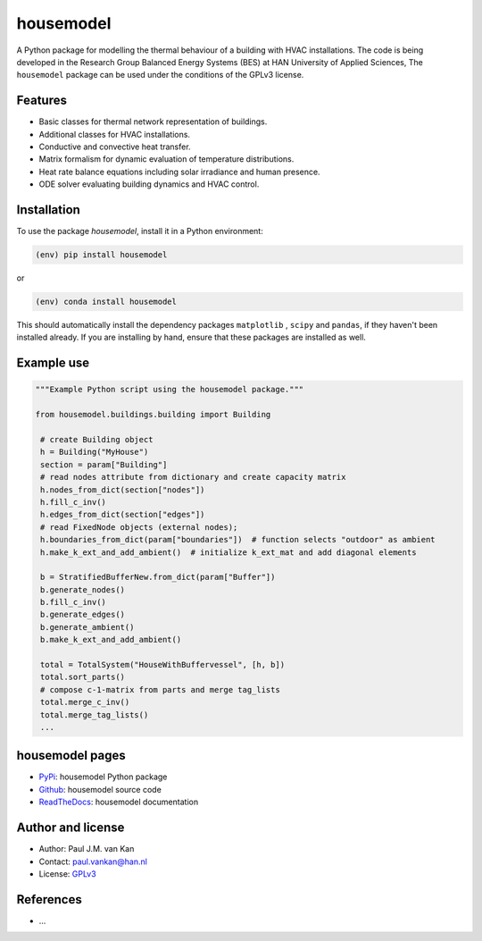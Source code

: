 ==========
housemodel
==========

|PyPI| |Documentation Status| |PyPI - License|

A Python package for modelling the thermal behaviour of a building with HVAC installations.
The code is being developed in the Research Group Balanced Energy Systems (BES) at HAN University of Applied Sciences,
The ``housemodel`` package can be used under the conditions of the GPLv3 license.

Features
--------

* Basic classes for thermal network representation of buildings.
* Additional classes for HVAC installations.
* Conductive and convective heat transfer.
* Matrix formalism for dynamic evaluation of temperature distributions.
* Heat rate balance equations including solar irradiance and human presence.
* ODE solver evaluating building dynamics and HVAC control.


Installation
------------

To use the package `housemodel`, install it in a Python environment:

.. code-block:: console

    (env) pip install housemodel

or

.. code-block:: console

    (env) conda install housemodel

This should
automatically install the dependency packages ``matplotlib`` , ``scipy``
and ``pandas``, if they haven't been installed already. If you are
installing by hand, ensure that these packages are installed as well.

Example use
-----------

.. code:: python

   """Example Python script using the housemodel package."""

   from housemodel.buildings.building import Building

    # create Building object
    h = Building("MyHouse")
    section = param["Building"]
    # read nodes attribute from dictionary and create capacity matrix
    h.nodes_from_dict(section["nodes"])
    h.fill_c_inv()
    h.edges_from_dict(section["edges"])
    # read FixedNode objects (external nodes);
    h.boundaries_from_dict(param["boundaries"])  # function selects "outdoor" as ambient
    h.make_k_ext_and_add_ambient()  # initialize k_ext_mat and add diagonal elements

    b = StratifiedBufferNew.from_dict(param["Buffer"])
    b.generate_nodes()
    b.fill_c_inv()
    b.generate_edges()
    b.generate_ambient()
    b.make_k_ext_and_add_ambient()

    total = TotalSystem("HouseWithBuffervessel", [h, b])
    total.sort_parts()
    # compose c-1-matrix from parts and merge tag_lists
    total.merge_c_inv()
    total.merge_tag_lists()
    ...


housemodel pages
----------------

-  `PyPi <https://pypi.org/project/housemodel/>`__: housemodel Python package
-  `Github <https://github.com/hancse/twozone_housemodel>`__: housemodel source
   code
-  `ReadTheDocs <https://housemodel.readthedocs.io/>`__: housemodel
   documentation

Author and license
------------------

-  Author: Paul J.M. van Kan
-  Contact: paul.vankan@han.nl
-  License: `GPLv3 <https://www.gnu.org/licenses/gpl.html>`__

References
----------

- ...

.. |PyPi| image:: https://img.shields.io/pypi/v/housemodel
   :alt: PyPI

.. |PyPI - Downloads| image:: https://img.shields.io/pypi/dm/housemodel
   :alt: PyPI - Downloads

.. |PyPi Status| image:: https://img.shields.io/pypi/status/housemodel
   :alt: PyPI - Status

.. |Documentation Status| image:: https://readthedocs.org/projects/housemodel/badge/?version=latest
   :target: https://edumud.readthedocs.io/en/latest/?badge=latest

.. |PyPI - License| image:: https://img.shields.io/pypi/l/housemodel
   :alt: PyPI - License
